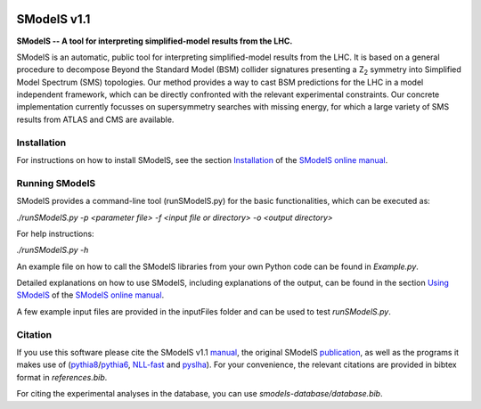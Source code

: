 .. image:: docs/manual/source/images/banner720.png

==============
SModelS v1.1
==============

**SModelS -- A tool for interpreting simplified-model results from the LHC.**

SModelS is an automatic, public tool for interpreting simplified-model results
from the LHC. It is based on a general procedure to decompose Beyond the
Standard Model (BSM) collider signatures presenting a Z\ :sub:`2` symmetry into
Simplified Model Spectrum (SMS) topologies. Our method provides a way to cast
BSM predictions for the LHC in a model independent framework, which can be
directly confronted with the relevant experimental constraints. Our concrete
implementation currently focusses on supersymmetry searches with missing
energy, for which a large variety of SMS results from ATLAS and CMS are
available. 


Installation
============

For instructions on how to install SModelS, see 
the section `Installation <http://smodels.readthedocs.io/en/latest/Installation.html>`_ of the `SModelS online manual`_.


Running SModelS
===============

SModelS provides a command-line tool (runSModelS.py) for the basic functionalities,
which can be executed as:

*./runSModelS.py -p <parameter file> -f <input file or directory> -o <output directory>*

For help instructions:

*./runSModelS.py -h*

An example file on how to call the SModelS libraries from your own
Python code can be found in *Example.py*.

Detailed explanations on how to use SModelS, including explanations of the
output, can be found in the section `Using SModelS <http://smodels.readthedocs.io/en/latest/RunningSModelS.html>`_ of the `SModelS online manual`_.

A few example input files are provided in the inputFiles folder and can be
used to test *runSModelS.py*.


Citation
========

If you use this software please cite the SModelS v1.1 manual_, 
the original SModelS publication_, as well as the programs
it makes use of (pythia8_/pythia6_, NLL-fast_ and pyslha_). 
For your convenience, the relevant
citations are provided in bibtex format in *references.bib*.

For citing the experimental analyses in the database, you can use
*smodels-database/database.bib*.

.. _manual: https://arxiv.org/abs/1701.06586
.. _publication: https://inspirehep.net/record/1269436
.. _pythia6: https://pythia6.hepforge.org/
.. _pythia8: http://home.thep.lu.se/~torbjorn/Pythia.html
.. _pyslha: http://www.insectnation.org/projects/pyslha.html
.. _NLL-fast: http://pauli.uni-muenster.de/~akule_01/nllwiki/index.php/NLL-fast 
.. _SModelS online manual: http://smodels.readthedocs.io/
